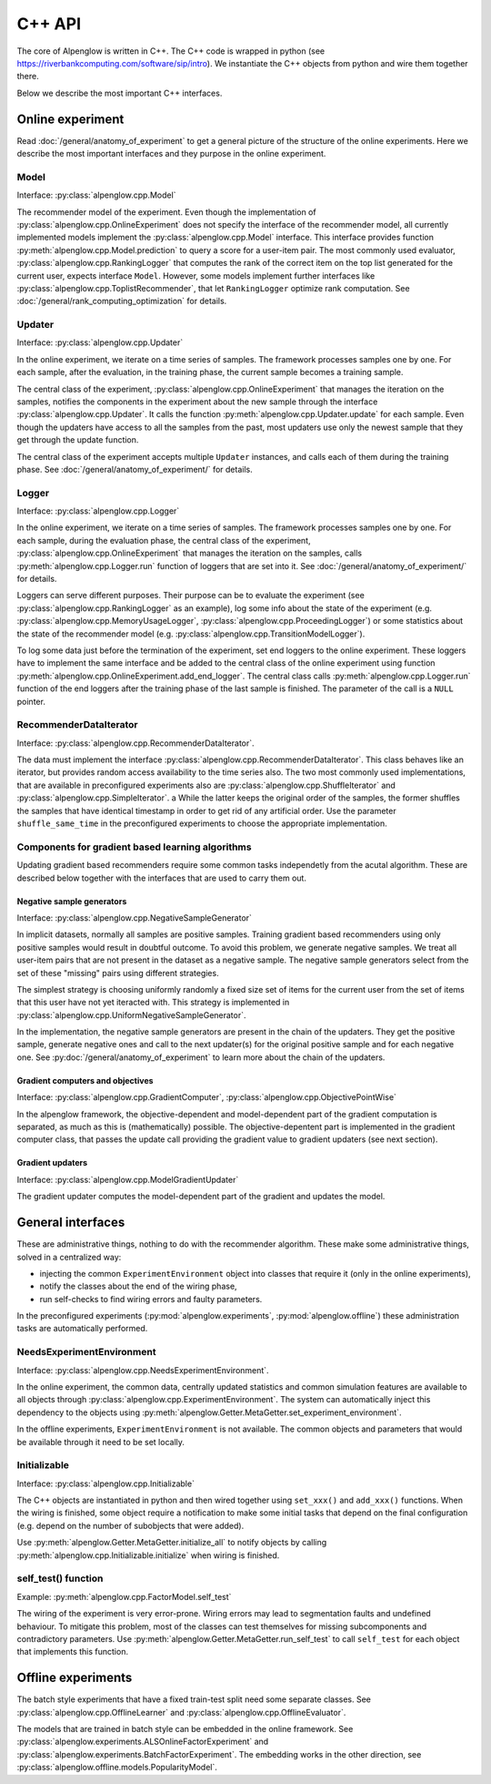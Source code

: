 .. _cpp_api:

C++ API
=======

The core of Alpenglow is written in C++.
The C++ code is wrapped in python (see https://riverbankcomputing.com/software/sip/intro).
We instantiate the C++ objects from python and wire them together there.

Below we describe the most important C++ interfaces.

Online experiment
-----------------
Read :doc:`/general/anatomy_of_experiment` to get a general picture of the structure of the online experiments.  Here we describe the most important interfaces and they purpose in the online experiment.

Model
^^^^^

Interface: :py:class:`alpenglow.cpp.Model`

The recommender model of the experiment.
Even though the implementation of :py:class:`alpenglow.cpp.OnlineExperiment` does not specify the interface of the recommender model, all currently implemented models implement the :py:class:`alpenglow.cpp.Model` interface.
This interface provides function :py:meth:`alpenglow.cpp.Model.prediction` to query a score for a user-item pair.
The most commonly used evaluator, :py:class:`alpenglow.cpp.RankingLogger` that computes the rank of the correct item on the top list generated for the current user, expects interface ``Model``.
However, some models implement further interfaces like :py:class:`alpenglow.cpp.ToplistRecommender`, that let ``RankingLogger`` optimize rank computation.
See :doc:`/general/rank_computing_optimization` for details.

Updater
^^^^^^^

Interface: :py:class:`alpenglow.cpp.Updater`

In the online experiment, we iterate on a time series of samples.
The framework processes samples one by one.
For each sample, after the evaluation, in the training phase, the current sample becomes a training sample.

The central class of the experiment, :py:class:`alpenglow.cpp.OnlineExperiment` that manages the iteration on the samples, notifies the components in the experiment about the new sample through the interface :py:class:`alpenglow.cpp.Updater`.
It calls the function :py:meth:`alpenglow.cpp.Updater.update` for each sample.
Even though the updaters have access to all the samples from the past, most updaters use only the newest sample that they get through the update function.

The central class of the experiment accepts multiple ``Updater`` instances, and calls each of them during the training phase.
See :doc:`/general/anatomy_of_experiment/` for details.

Logger
^^^^^^

Interface: :py:class:`alpenglow.cpp.Logger`

In the online experiment, we iterate on a time series of samples.
The framework processes samples one by one.
For each sample, during the evaluation phase, the central class of the experiment, :py:class:`alpenglow.cpp.OnlineExperiment` that manages the iteration on the samples, calls :py:meth:`alpenglow.cpp.Logger.run` function of loggers that are set into it.  See :doc:`/general/anatomy_of_experiment/` for details.

Loggers can serve different purposes.  Their purpose can be to evaluate the experiment (see :py:class:`alpenglow.cpp.RankingLogger` as an example), log some info about the state of the experiment (e.g. :py:class:`alpenglow.cpp.MemoryUsageLogger`, :py:class:`alpenglow.cpp.ProceedingLogger`) or some statistics about the state of the recommender model (e.g. :py:class:`alpenglow.cpp.TransitionModelLogger`).

To log some data just before the termination of the experiment, set end loggers to the online experiment.  These loggers have to implement the same interface and be added to the central class of the online experiment using function :py:meth:`alpenglow.cpp.OnlineExperiment.add_end_logger`.  The central class calls :py:meth:`alpenglow.cpp.Logger.run` function of the end loggers after the training phase of the last sample is finished.  The parameter of the call is a ``NULL`` pointer.

RecommenderDataIterator
^^^^^^^^^^^^^^^^^^^^^^^

Interface: :py:class:`alpenglow.cpp.RecommenderDataIterator`.

The data must implement the interface :py:class:`alpenglow.cpp.RecommenderDataIterator`.
This class behaves like an iterator, but provides random access availability to the time series also.
The two most commonly used implementations, that are available in preconfigured experiments also are :py:class:`alpenglow.cpp.ShuffleIterator` and :py:class:`alpenglow.cpp.SimpleIterator`.
a
While the latter keeps the original order of the samples, the former shuffles the samples that have identical timestamp in order to get rid of any artificial order.
Use the parameter ``shuffle_same_time`` in the preconfigured experiments to choose the appropriate implementation.

Components for gradient based learning algorithms
^^^^^^^^^^^^^^^^^^^^^^^^^^^^^^^^^^^^^^^^^^^^^^^^^

Updating gradient based recommenders require some common tasks independetly from the acutal algorithm.  These are described below together with the interfaces that are used to carry them out.

Negative sample generators
""""""""""""""""""""""""""

Interface: :py:class:`alpenglow.cpp.NegativeSampleGenerator`

In implicit datasets, normally all samples are positive samples.  Training gradient based recommenders using only positive samples would result in doubtful outcome.  To avoid this problem, we generate negative samples.  We treat all user-item pairs that are not present in the dataset as a negative sample.  The negative sample generators select from the set of these "missing" pairs using different strategies.

The simplest strategy is choosing uniformly randomly a fixed size set of items for the current user from the set of items that this user have not yet iteracted with.  This strategy is implemented in :py:class:`alpenglow.cpp.UniformNegativeSampleGenerator`.

In the implementation, the negative sample generators are present in the chain of the updaters.  They get the positive sample, generate negative ones and call to the next updater(s) for the original positive sample and for each negative one.  See :py:doc:`/general/anatomy_of_experiment` to learn more about the chain of the updaters.

Gradient computers and objectives
"""""""""""""""""""""""""""""""""

Interface: :py:class:`alpenglow.cpp.GradientComputer`, :py:class:`alpenglow.cpp.ObjectivePointWise`

In the alpenglow framework, the objective-dependent and model-dependent part of the gradient computation is separated, as much as this is (mathematically) possible.  The objective-depentent part is implemented in the gradient computer class, that passes the update call providing the gradient value to gradient updaters (see next section).

Gradient updaters
"""""""""""""""""

Interface: :py:class:`alpenglow.cpp.ModelGradientUpdater`

The gradient updater computes the model-dependent part of the gradient and updates the model.

General interfaces
------------------

These are administrative things, nothing to do with the recommender algorithm.  These make some administrative things, solved in a centralized way:

- injecting the common ``ExperimentEnvironment`` object into classes that require it (only in the online experiments),
- notify the classes about the end of the wiring phase,
- run self-checks to find wiring errors and faulty parameters.

In the preconfigured experiments (:py:mod:`alpenglow.experiments`, :py:mod:`alpenglow.offline`) these administration tasks are automatically performed.

NeedsExperimentEnvironment
^^^^^^^^^^^^^^^^^^^^^^^^^^

Interface: :py:class:`alpenglow.cpp.NeedsExperimentEnvironment`.

In the online experiment, the common data, centrally updated statistics and common simulation features are available to all objects through :py:class:`alpenglow.cpp.ExperimentEnvironment`.  The system can automatically inject this dependency to the objects using :py:meth:`alpenglow.Getter.MetaGetter.set_experiment_environment`.

In the offline experiments, ``ExperimentEnvironment`` is not available.  The common objects and parameters that would be available through it need to be set locally.

Initializable
^^^^^^^^^^^^^

Interface: :py:class:`alpenglow.cpp.Initializable`

The C++ objects are instantiated in python and then wired together using ``set_xxx()`` and ``add_xxx()`` functions.  When the wiring is finished, some object require a notification to make some initial tasks that depend on the final configuration (e.g. depend on the number of subobjects that were added).

Use :py:meth:`alpenglow.Getter.MetaGetter.initialize_all` to notify objects by calling :py:meth:`alpenglow.cpp.Initializable.initialize` when wiring is finished.

self_test() function
^^^^^^^^^^^^^^^^^^^^

Example: :py:meth:`alpenglow.cpp.FactorModel.self_test`

The wiring of the experiment is very error-prone.  Wiring errors may lead to segmentation faults and undefined behaviour.  To mitigate this problem, most of the classes can test themselves for missing subcomponents and contradictory parameters.  Use :py:meth:`alpenglow.Getter.MetaGetter.run_self_test` to call ``self_test`` for each object that implements this function.

Offline experiments
-------------------

The batch style experiments that have a fixed train-test split need some separate classes.  See :py:class:`alpenglow.cpp.OfflineLearner` and :py:class:`alpenglow.cpp.OfflineEvaluator`.

The models that are trained in batch style can be embedded in the online framework.  See :py:class:`alpenglow.experiments.ALSOnlineFactorExperiment` and :py:class:`alpenglow.experiments.BatchFactorExperiment`.  The embedding works in the other direction, see :py:class:`alpenglow.offline.models.PopularityModel`.
